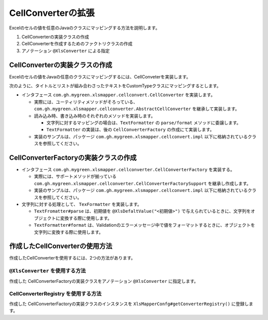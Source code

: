 --------------------------------------------------------
CellConverterの拡張
--------------------------------------------------------

Excelのセルの値を任意のJavaのクラスにマッピングする方法を説明します。

1. CellConverterの実装クラスの作成
2. CellConverterを作成するためのファクトリクラスの作成
3. アノテーション ``@XlsConverter`` による指定



^^^^^^^^^^^^^^^^^^^^^^^^^^^^^^^^^^^^^^^^^^^^^^^^^^^^^^^^^^^^^^^^
CellConverterの実装クラスの作成
^^^^^^^^^^^^^^^^^^^^^^^^^^^^^^^^^^^^^^^^^^^^^^^^^^^^^^^^^^^^^^^^

Excelのセルの値をJavaの任意のクラスにマッピングするには、CellConveterを実装します。

次のように、タイトルとリストが組み合わさったテキストをCustomTypeクラスにマッピングするとします。

.. sourcecode:: md
    :caption: マッピング対象の値
    
    タイトル
    - リスト1
    - リスト2

.. sourcecode:: java
   :linenos:
   :caption: マッピングするJavaクラス

   public class CustomType {

        /** タイトル */
        private String title;

        /** リスト */
        private List<String> items;

        /**
         * リストの要素を追加する
         * @param リストの要素
         */
        public void addItem(String item) {
            if(items == null) {
                this.items = new ArrayList<>();
            }
            this.items.add(item);
        }
        
        // setter, getterは省略

    }


* インタフェース ``com.gh.mygreen.xlsmapper.cellconvert.CellConverter`` を実装します。

  * 実際には、ユーティリティメソッドがそろっている、``com.gh.mygreen.xlsmapper.cellconverter.AbstractCellConverter`` を継承して実装します。
  * 読み込み時、書き込み時のそれぞれのメソッドを実装します。
    
    * 文字列に対するマッピングの場合は、``TextFormatter`` の ``parse/format`` メソッドに委譲します。
    * ``TextFormatter`` の実装は、後の ``CellConverterFactory`` の作成にて実装します。
    
  * 実装のサンプルは、パッケージ ``com.gh.mygreen.xlsmapper.cellconvert.impl`` 以下に格納されているクラスを参照してください。

.. sourcecode:: java
    :linenos:
    :caption: CellConverterの実装
    
    public class CustomCellConverter extends AbstractCellConverter<CustomType> {
        
        public CustomCellConverter(FieldAccessor field, Configuration config) {
            super(field, config);
        }
        
        /**
         * セルをJavaのオブジェクト型に変換します。
         * @param evaluatedCell 数式を評価済みのセル
         * @param formattedValue フォーマット済みのセルの値。トリミングなど適用済み。
         * @return 変換した値を返す。
         * @throws TypeBindException 変換に失敗した場合
         */
        @Override
        protected CustomType parseCell(Cell evaluatedCell, String formattedValue) throws TypeBindException {
        
            try {
                // 文字列を変換するときには、TextFormatter#parseに委譲します。
                return getTextFormatter().parse(formattedValue);
            } catch(TextParseException e) {
                throw newTypeBindExceptionOnParse(e, evaluatedCell, formattedValue);
            }
        
        }
        
        /**
         * 書き込み時のセルに値と書式を設定します。
         * @param cell 設定対象のセル
         * @param cellValue 設定対象の値。
         * @throws TypeBindException 変換に失敗した場合
         */
        @Override
        protected void setupCell(Cell cell, Optional<CustomType> cellValue) throws TypeBindException {
        
            if(cellValue.isPresent()) {
                // 文字列を変換するときには、TextFormatter#formatに委譲します。
                String text = getTextFormatter().format(cellValue.get());
                cell.setCellValue(text);
            } else {
                cell.setCellType(CellType.BLANK);
            }
        }
        
    }


^^^^^^^^^^^^^^^^^^^^^^^^^^^^^^^^^^^^^^^^^^^^^^^^^^^^^^^^^^^^^^^^
CellConverterFactoryの実装クラスの作成
^^^^^^^^^^^^^^^^^^^^^^^^^^^^^^^^^^^^^^^^^^^^^^^^^^^^^^^^^^^^^^^^

* インタフェース ``com.gh.mygreen.xlsmapper.cellconverter.CellConverterFactory`` を実装する。

  * 実際には、サポートメソッドが揃っている ``com.gh.mygreen.xlsmapper.cellconverter.CellConverterFactorySupport`` を継承し作成します。
  * 実装のサンプルは、パッケージ ``com.gh.mygreen.xlsmapper.cellconvert.impl`` 以下に格納されているクラスを参照してください。

* 文字列に対する処理として、 ``TexFormatter`` を実装します。

  * ``TextFromatter#parse`` は、初期値を ``@XlsDefaltValue("<初期値>")`` で与えられているときに、文字列をオブジェクトに変換する際に使用します。
  * ``TextFormatter#format`` は、Validationのエラーメッセージ中で値をフォーマットするときに、オブジェクトを文字列に変換する際に使用します。


.. sourcecode:: java
    :linenos:
    :caption: CellConverterFactoryの実装
    
    /**
     * フィールドに対するセル変換クラスを作成する。
     * @param accessor フィールド情報
     * @param config システム設定
     * @return セルの変換クラス。
     */
    public class CustomCellConverterFactory extends CellConverterFactorySupport<CustomType>
                implements CellConverterFactory<CustomType> {
        
        @Override
        public CustomCellConverter create(FieldAccessor accessor, Configuration config) {
            final CustomCellConverter cellConverter = new CustomCellConverter(accessor, config);
            
            // トリムなどの共通の処理を設定する
            setupCellConverter(cellConverter, accessor, config);
            
            return cellConverter;
        }
        
        @Override
        protected void setupCustom(AbstractCellConverter<CustomType> cellConverter, FieldAccessor field, Configuration config) {
            // 必要があれば実装する。
        }
        
        /**
         * {@link TextFormatter}のインスタンスを作成する。
         * @param field フィールド情報
         * @param config システム情報
         * @return {@link TextFormatter}のインスタンス
         */
        @Override
        protected TextFormatter<CustomType> createTextFormatter(FieldAccessor field, Configuration config) {
        
            return new TextFormatter<CustomType>() {
                
                @Override
                public CustomType parse(String text) throws TextParseException {
                
                    if(StringUtils.isEmpty(text)) {
                        return null;
                    }
                    
                    // 改行で分割する
                    String[] split = text.split("\r\n|\n");
                    
                    if(split.length <= 1) {
                        // 1行以下しかない場合は、例外とする
                        throw new TextParseException(text, CustomType.class);
                    }
                    
                    CustomType data = new CustomType();
                    data.setTitle(split[0]);
                    
                    for(int i=1; i < split.length; i++) {
                        String item = split[i];
                        if(item.startsWith("- ")) {
                            // リストの記号を削除する
                            item = item.substring(2);
                        }
                        data.addItem(item);
                    }
                    
                    return data;
                }
                
                @Override
                public String format(CustomType value) {
                    if(value == null) {
                        return "";
                    }
                    
                    StringBuilder text = new StringBuilder();
                    text.append(value.getTitle())
                        .append("\n");
                    
                    // 改行で繋げる
                    text.append(value.getItems().stream().collect(Collectors.joining("\n")));
                    return text.toString();
                }
                
            };
        }

    }

^^^^^^^^^^^^^^^^^^^^^^^^^^^^^^^^^^^^^^^^^^^^^^^^^^^^^^^^^^^^^^^^
作成したCellConverterの使用方法
^^^^^^^^^^^^^^^^^^^^^^^^^^^^^^^^^^^^^^^^^^^^^^^^^^^^^^^^^^^^^^^^

作成したCellConverterを使用するには、2つの方法があります。

~~~~~~~~~~~~~~~~~~~~~~~~~~~~~~~~~~~~~~~~~~~~~~~~~~~~~~~~~~~~~~
``@XlsConverter`` を使用する方法
~~~~~~~~~~~~~~~~~~~~~~~~~~~~~~~~~~~~~~~~~~~~~~~~~~~~~~~~~~~~~~

作成した CellConverterFactoryの実装クラスをアノテーション ``@XlsConverter`` に指定します。

.. sourcecode:: java
    :linenos:
    :caption: XlsConverterアノテーションによる指定
    
    
    public class SampleRecord {
         
         // 独自のCellConverterFactoryの指定
         @XlsConverter(CustomCellConverterFactory.class)
         @XlsColumn(columnName="TODOリスト")
         private CustomType value;
    }


~~~~~~~~~~~~~~~~~~~~~~~~~~~~~~~~~~~~~~~~~~~~~~~~~~~~~~~~~~~~~~
CellConverterRegistry を使用する方法
~~~~~~~~~~~~~~~~~~~~~~~~~~~~~~~~~~~~~~~~~~~~~~~~~~~~~~~~~~~~~~

作成した CellConverterFactoryの実装クラスのインスタンスを ``XlsMapperConfg#getConverterRegistry()`` に登録します。


.. sourcecode:: java
    :linenos:
    :caption: CellConverterRegistryへの登録
    
    // 独自のCellConverterFactoryの登録
    XlsMapper mapper = new XlsMapper();
    CellConverterRegistry cellConverterRegistry = mapper.getConiguration().getConverterRegistry();
    cellConverterRegistry.registerConverter(CustomType.class, new CustomCellConverterFactory());
    
    
